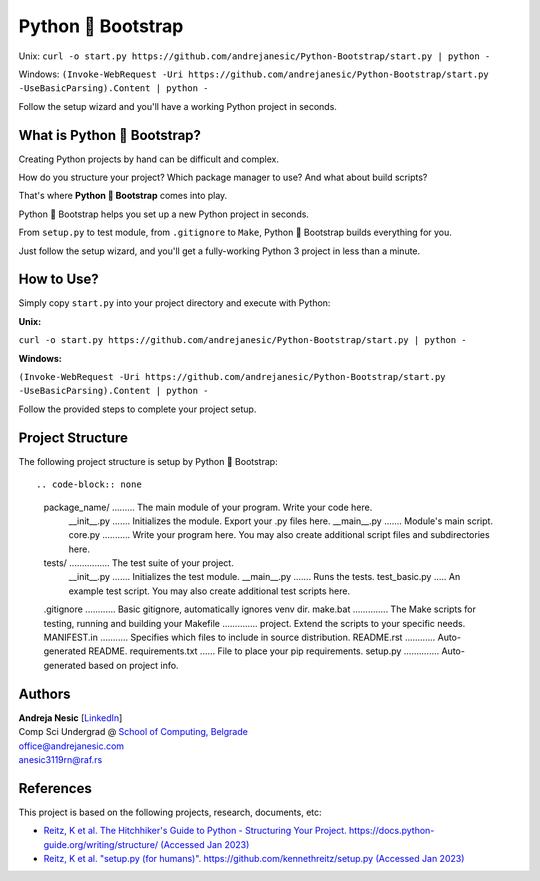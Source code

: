 Python 🚀 Bootstrap
=======================

Unix: ``curl -o start.py https://github.com/andrejanesic/Python-Bootstrap/start.py | python -``

Windows: ``(Invoke-WebRequest -Uri https://github.com/andrejanesic/Python-Bootstrap/start.py -UseBasicParsing).Content | python -``

Follow the setup wizard and you'll have a working Python project in seconds.

What is Python 🚀 Bootstrap?
----------------------------

Creating Python projects by hand can be difficult and complex.

How do you structure your project? Which package manager to use? And what about build scripts?

That's where **Python 🚀 Bootstrap** comes into play.

Python 🚀 Bootstrap helps you set up a new Python project in seconds.

From ``setup.py`` to test module, from ``.gitignore`` to ``Make``, Python 🚀 Bootstrap builds everything for you.

Just follow the setup wizard, and you'll get a fully-working Python 3 project in less than a minute.

How to Use?
-----------

Simply copy ``start.py`` into your project directory and execute with Python:

**Unix:**

``curl -o start.py https://github.com/andrejanesic/Python-Bootstrap/start.py | python -``

**Windows:**

``(Invoke-WebRequest -Uri https://github.com/andrejanesic/Python-Bootstrap/start.py -UseBasicParsing).Content | python -``

Follow the provided steps to complete your project setup.

Project Structure
-----------------
The following project structure is setup by Python 🚀 Bootstrap::

.. code-block:: none

    package_name/ ......... The main module of your program. Write your code here.
        __init__.py ....... Initializes the module. Export your .py files here.
        __main__.py ....... Module's main script.
        core.py ........... Write your program here. You may also create additional script files and subdirectories here.
    tests/ ................ The test suite of your project.
        __init__.py ....... Initializes the test module.
        __main__.py ....... Runs the tests.
        test_basic.py ..... An example test script. You may also create additional test scripts here.
    .gitignore ............ Basic gitignore, automatically ignores venv dir.
    make.bat .............. The Make scripts for testing, running and building your
    Makefile .............. project. Extend the scripts to your specific needs.
    MANIFEST.in ........... Specifies which files to include in source distribution.
    README.rst ............ Auto-generated README.
    requirements.txt ...... File to place your pip requirements.
    setup.py .............. Auto-generated based on project info.

Authors
-------

.. image:: https://andrejanesic.com/git-signature-sm.png
    :width: 359
    :alt: Andreja Nesic

| **Andreja Nesic** \[`LinkedIn <https://www.linkedin.com/in/andreja-nesic/>`__\]
| Comp Sci Undergrad @ `School of Computing, Belgrade <https://www.linkedin.com/school/racunarski-fakultet/>`__
| office@andrejanesic.com
| anesic3119rn@raf.rs

References
----------

This project is based on the following projects, research, documents, etc:

- `Reitz, K et al. The Hitchhiker's Guide to Python - Structuring Your Project. https://docs.python-guide.org/writing/structure/ (Accessed Jan 2023) <https://docs.python-guide.org/writing/structure/>`__

- `Reitz, K et al. "setup.py (for humans)". https://github.com/kennethreitz/setup.py (Accessed Jan 2023) <https://github.com/kennethreitz/setup.py>`__